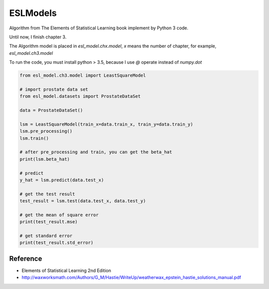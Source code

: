 ESLModels
=========

Algorithm from The Elements of Statistical Learning book implement by Python 3 code.

Until now, I finish chapter 3.

The Algorithm model is placed in `esl_model.chx.model`, `x` means the number of chapter, for example,  `esl_model.ch3.model` 

To run the code, you must install python > 3.5, because I use `@` operate instead of `numpy.dot`


.. code-block:: python
    
    from esl_model.ch3.model import LeastSquareModel
    
    # import prostate data set
    from esl_model.datasets import ProstateDataSet

    data = ProstateDataSet()
    
    lsm = LeastSquareModel(train_x=data.train_x, train_y=data.train_y)
    lsm.pre_processing()
    lsm.train()
    
    # after pre_processing and train, you can get the beta_hat
    print(lsm.beta_hat)

    # predict
    y_hat = lsm.predict(data.test_x)
    
    # get the test result
    test_result = lsm.test(data.test_x, data.test_y)
    
    # get the mean of square error
    print(test_result.mse)

    # get standard error
    print(test_result.std_error)



Reference
-----------
- Elements of Statistical Learning 2nd Edition

- http://waxworksmath.com/Authors/G_M/Hastie/WriteUp/weatherwax_epstein_hastie_solutions_manual.pdf